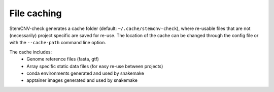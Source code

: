 .. _tech-cache:

File caching
^^^^^^^^^^^^

StemCNV-check generates a cache folder (default: ``~/.cache/stemcnv-check``), where re-usable files that are not 
(necessarily) project specific are saved for re-use. The location of the cache can be changed through the config file 
or with the ``--cache-path`` command line option.

The cache includes:
 - Genome reference files (fasta, gtf)
 - Array specific static data files (for easy re-use between projects)
 - conda environments generated and used by snakemake
 - apptainer images generated and used by snakemake 